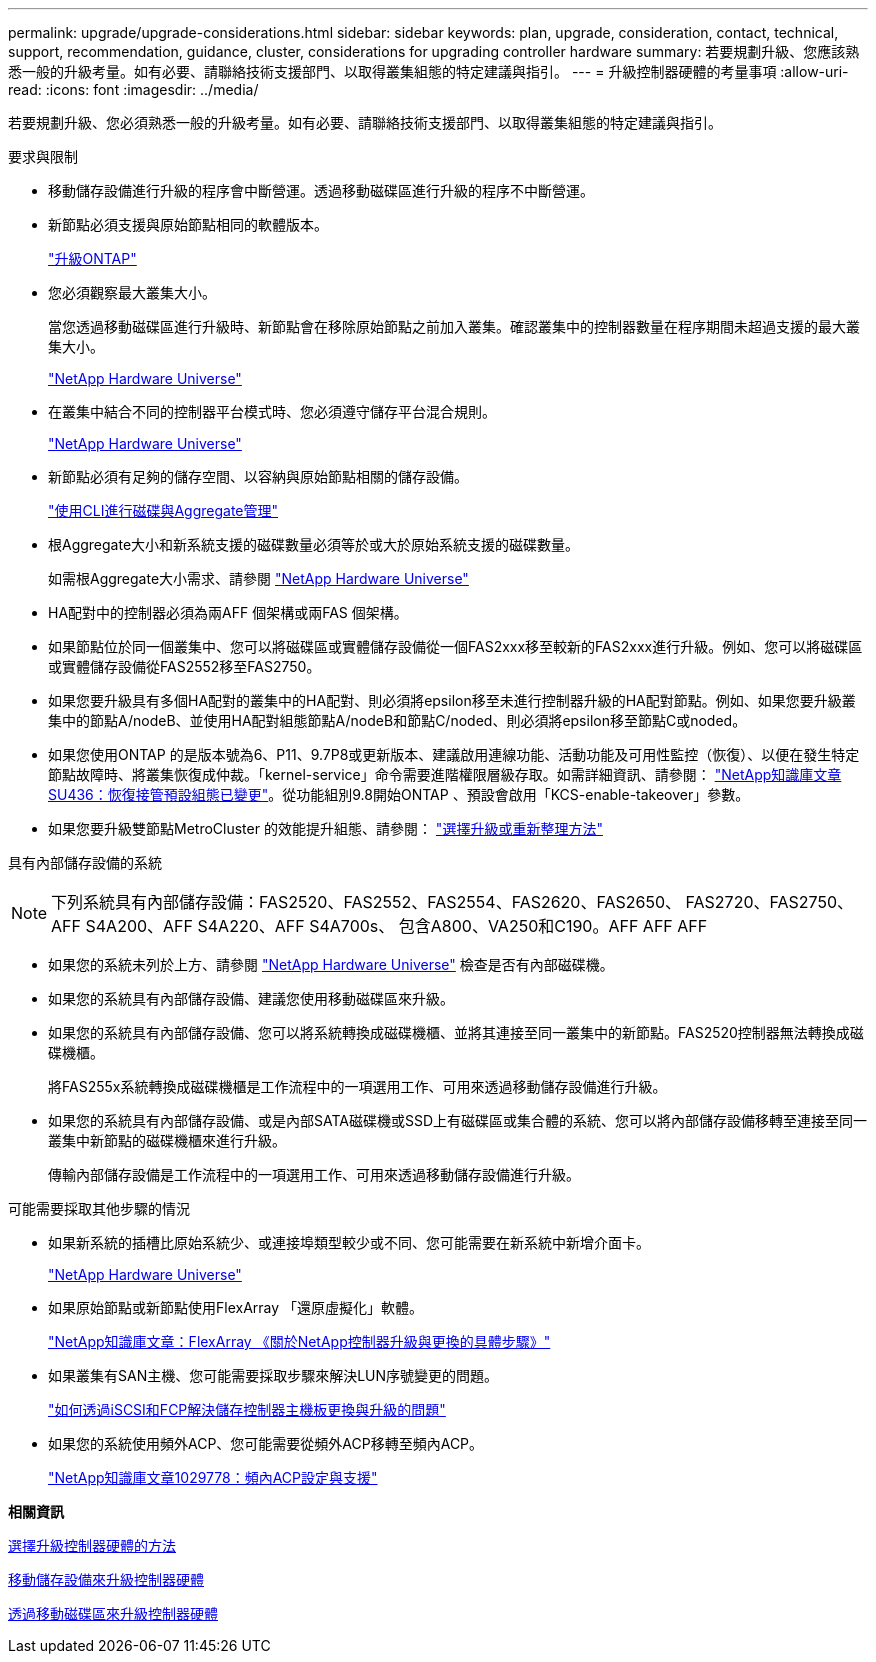 ---
permalink: upgrade/upgrade-considerations.html 
sidebar: sidebar 
keywords: plan, upgrade, consideration, contact, technical, support, recommendation, guidance, cluster, considerations for upgrading controller hardware 
summary: 若要規劃升級、您應該熟悉一般的升級考量。如有必要、請聯絡技術支援部門、以取得叢集組態的特定建議與指引。 
---
= 升級控制器硬體的考量事項
:allow-uri-read: 
:icons: font
:imagesdir: ../media/


[role="lead"]
若要規劃升級、您必須熟悉一般的升級考量。如有必要、請聯絡技術支援部門、以取得叢集組態的特定建議與指引。

要求與限制

* 移動儲存設備進行升級的程序會中斷營運。透過移動磁碟區進行升級的程序不中斷營運。
* 新節點必須支援與原始節點相同的軟體版本。
+
link:https://docs.netapp.com/us-en/ontap/upgrade/index.html["升級ONTAP"^]

* 您必須觀察最大叢集大小。
+
當您透過移動磁碟區進行升級時、新節點會在移除原始節點之前加入叢集。確認叢集中的控制器數量在程序期間未超過支援的最大叢集大小。

+
https://hwu.netapp.com["NetApp Hardware Universe"^]

* 在叢集中結合不同的控制器平台模式時、您必須遵守儲存平台混合規則。
+
https://hwu.netapp.com["NetApp Hardware Universe"^]

* 新節點必須有足夠的儲存空間、以容納與原始節點相關的儲存設備。
+
https://docs.netapp.com/us-en/ontap/disks-aggregates/index.html["使用CLI進行磁碟與Aggregate管理"^]

* 根Aggregate大小和新系統支援的磁碟數量必須等於或大於原始系統支援的磁碟數量。
+
如需根Aggregate大小需求、請參閱 https://hwu.netapp.com["NetApp Hardware Universe"^]

* HA配對中的控制器必須為兩AFF 個架構或兩FAS 個架構。
* 如果節點位於同一個叢集中、您可以將磁碟區或實體儲存設備從一個FAS2xxx移至較新的FAS2xxx進行升級。例如、您可以將磁碟區或實體儲存設備從FAS2552移至FAS2750。
* 如果您要升級具有多個HA配對的叢集中的HA配對、則必須將epsilon移至未進行控制器升級的HA配對節點。例如、如果您要升級叢集中的節點A/nodeB、並使用HA配對組態節點A/nodeB和節點C/noded、則必須將epsilon移至節點C或noded。
* 如果您使用ONTAP 的是版本號為6、P11、9.7P8或更新版本、建議啟用連線功能、活動功能及可用性監控（恢復）、以便在發生特定節點故障時、將叢集恢復成仲裁。「kernel-service」命令需要進階權限層級存取。如需詳細資訊、請參閱： https://kb.netapp.com/Support_Bulletins/Customer_Bulletins/SU436["NetApp知識庫文章SU436：恢復接管預設組態已變更"^]。從功能組別9.8開始ONTAP 、預設會啟用「KCS-enable-takeover」參數。
* 如果您要升級雙節點MetroCluster 的效能提升組態、請參閱： https://docs.netapp.com/us-en/ontap-metrocluster/upgrade/concept_choosing_an_upgrade_method_mcc.html["選擇升級或重新整理方法"^]


具有內部儲存設備的系統


NOTE: 下列系統具有內部儲存設備：FAS2520、FAS2552、FAS2554、FAS2620、FAS2650、 FAS2720、FAS2750、AFF S4A200、AFF S4A220、AFF S4A700s、 包含A800、VA250和C190。AFF AFF AFF

* 如果您的系統未列於上方、請參閱 https://hwu.netapp.com["NetApp Hardware Universe"^] 檢查是否有內部磁碟機。
* 如果您的系統具有內部儲存設備、建議您使用移動磁碟區來升級。
* 如果您的系統具有內部儲存設備、您可以將系統轉換成磁碟機櫃、並將其連接至同一叢集中的新節點。FAS2520控制器無法轉換成磁碟機櫃。
+
將FAS255x系統轉換成磁碟機櫃是工作流程中的一項選用工作、可用來透過移動儲存設備進行升級。

* 如果您的系統具有內部儲存設備、或是內部SATA磁碟機或SSD上有磁碟區或集合體的系統、您可以將內部儲存設備移轉至連接至同一叢集中新節點的磁碟機櫃來進行升級。
+
傳輸內部儲存設備是工作流程中的一項選用工作、可用來透過移動儲存設備進行升級。



可能需要採取其他步驟的情況

* 如果新系統的插槽比原始系統少、或連接埠類型較少或不同、您可能需要在新系統中新增介面卡。
+
https://hwu.netapp.com["NetApp Hardware Universe"^]

* 如果原始節點或新節點使用FlexArray 「還原虛擬化」軟體。
+
https://kb.netapp.com/Advice_and_Troubleshooting/Data_Storage_Systems/V_Series/What_are_the_specific_steps_involved_in_FlexArray_for_NetApp_controller_upgrades%2F%2Freplacements%3F["NetApp知識庫文章：FlexArray 《關於NetApp控制器升級與更換的具體步驟》"^]

* 如果叢集有SAN主機、您可能需要採取步驟來解決LUN序號變更的問題。
+
https://kb.netapp.com/Advice_and_Troubleshooting/Data_Storage_Systems/FlexPod_with_Infrastructure_Automation/resolve_issues_during_storage_controller_motherboard_replacement_and_head_upgrades_with_iSCSI_and_FCP["如何透過iSCSI和FCP解決儲存控制器主機板更換與升級的問題"^]

* 如果您的系統使用頻外ACP、您可能需要從頻外ACP移轉至頻內ACP。
+
https://kb.netapp.com/app/answers/answer_view/a_id/1029778["NetApp知識庫文章1029778：頻內ACP設定與支援"^]



*相關資訊*

xref:upgrade-methods.adoc[選擇升級控制器硬體的方法]

xref:upgrade-by-moving-storage-parent.adoc[移動儲存設備來升級控制器硬體]

xref:upgrade-by-moving-volumes-parent.adoc[透過移動磁碟區來升級控制器硬體]
